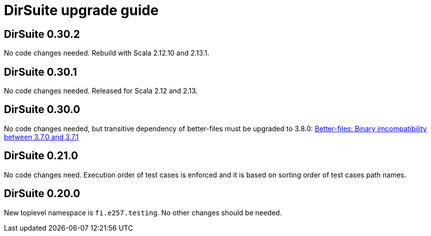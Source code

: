 = DirSuite upgrade guide

== DirSuite 0.30.2

No code changes needed. Rebuild with Scala 2.12.10 and 2.13.1.


== DirSuite 0.30.1

No code changes needed. Released for Scala 2.12 and 2.13.


== DirSuite 0.30.0

No code changes needed, but transitive dependency of better-files must be upgraded to 3.8.0:
link:https://github.com/pathikrit/better-files/issues/301[Better-files: Binary imcompatibility between 3.7.0 and 3.7.1]


== DirSuite 0.21.0

No code changes need. Execution order of test cases
is enforced and it is based on sorting order of test cases path names. 


== DirSuite 0.20.0

New toplevel namespace is `fi.e257.testing`.
No other changes should be needed.
